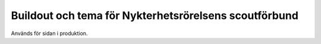 Buildout och tema för Nykterhetsrörelsens scoutförbund
======================================================

Används för sidan i produktion.
